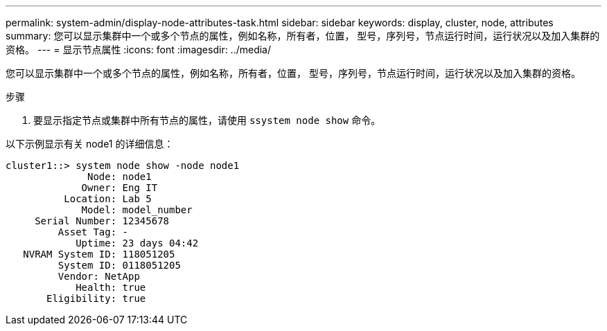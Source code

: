 ---
permalink: system-admin/display-node-attributes-task.html 
sidebar: sidebar 
keywords: display, cluster, node, attributes 
summary: 您可以显示集群中一个或多个节点的属性，例如名称，所有者，位置， 型号，序列号，节点运行时间，运行状况以及加入集群的资格。 
---
= 显示节点属性
:icons: font
:imagesdir: ../media/


[role="lead"]
您可以显示集群中一个或多个节点的属性，例如名称，所有者，位置， 型号，序列号，节点运行时间，运行状况以及加入集群的资格。

.步骤
. 要显示指定节点或集群中所有节点的属性，请使用 `ssystem node show` 命令。


以下示例显示有关 node1 的详细信息：

[listing]
----
cluster1::> system node show -node node1
              Node: node1
             Owner: Eng IT
          Location: Lab 5
             Model: model_number
     Serial Number: 12345678
         Asset Tag: -
            Uptime: 23 days 04:42
   NVRAM System ID: 118051205
         System ID: 0118051205
         Vendor: NetApp
            Health: true
       Eligibility: true
----